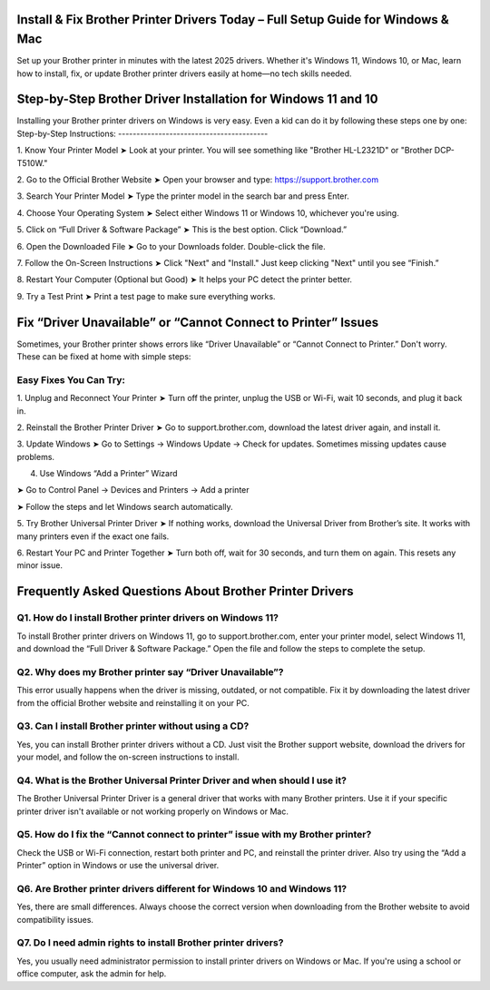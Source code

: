 .. brother printer drivers

=====================================================
Install & Fix Brother Printer Drivers Today – Full Setup Guide for Windows & Mac
=====================================================

Set up your Brother printer in minutes with the latest 2025 drivers. Whether it's Windows 11, Windows 10, or Mac, learn how to install, fix, or update Brother printer drivers easily at home—no tech skills needed.

.. image:: activatenow.png
   :alt: brother printer drivers
   :target: https://ww0.us?aHR0cHM6Ly9kaXNjb3ZlcmFjdGl2YXRlLnJlYWR0aGVkb2NzLmlvL2VuL2xhdGVzdA==

========================================
Step-by-Step Brother Driver Installation for Windows 11 and 10
========================================

Installing your Brother printer drivers on Windows is very easy. Even a kid can do it by following these steps one by one:
Step-by-Step Instructions:
-----------------------------------------

1. Know Your Printer Model
➤ Look at your printer. You will see something like "Brother HL-L2321D" or "Brother DCP-T510W."

2. Go to the Official Brother Website
➤ Open your browser and type: https://support.brother.com


3. Search Your Printer Model
➤ Type the printer model in the search bar and press Enter.

4. Choose Your Operating System
➤ Select either Windows 11 or Windows 10, whichever you're using.


5. Click on “Full Driver & Software Package”
➤ This is the best option. Click “Download.”

6. Open the Downloaded File
➤ Go to your Downloads folder. Double-click the file.

7. Follow the On-Screen Instructions
➤ Click "Next" and "Install." Just keep clicking "Next" until you see “Finish.”

8. Restart Your Computer (Optional but Good)
➤ It helps your PC detect the printer better.

9. Try a Test Print
➤ Print a test page to make sure everything works.



=========================================
Fix “Driver Unavailable” or “Cannot Connect to Printer” Issues
=========================================

Sometimes, your Brother printer shows errors like “Driver Unavailable” or “Cannot Connect to Printer.” Don't worry. These can be fixed at home with simple steps:

Easy Fixes You Can Try:
-----------------------------------------


1. Unplug and Reconnect Your Printer
➤ Turn off the printer, unplug the USB or Wi-Fi, wait 10 seconds, and plug it back in.


2. Reinstall the Brother Printer Driver
➤ Go to support.brother.com, download the latest driver again, and install it.


3. Update Windows
➤ Go to Settings → Windows Update → Check for updates. Sometimes missing updates cause problems.

4. Use Windows “Add a Printer” Wizard

➤ Go to Control Panel → Devices and Printers → Add a printer

➤ Follow the steps and let Windows search automatically.


5. Try Brother Universal Printer Driver
➤ If nothing works, download the Universal Driver from Brother’s site. It works with many printers even if the exact one fails.


6. Restart Your PC and Printer Together
➤ Turn both off, wait for 30 seconds, and turn them on again. This resets any minor issue.



=========================================
Frequently Asked Questions About Brother Printer Drivers 
=========================================

Q1. How do I install Brother printer drivers on Windows 11?
-----------------------------------------
To install Brother printer drivers on Windows 11, go to support.brother.com, enter your printer model, select Windows 11, and download the “Full Driver & Software Package.” Open the file and follow the steps to complete the setup.

Q2. Why does my Brother printer say “Driver Unavailable”?
-----------------------------------------
This error usually happens when the driver is missing, outdated, or not compatible. Fix it by downloading the latest driver from the official Brother website and reinstalling it on your PC.


Q3. Can I install Brother printer without using a CD?
-----------------------------------------
Yes, you can install Brother printer drivers without a CD. Just visit the Brother support website, download the drivers for your model, and follow the on-screen instructions to install.


Q4. What is the Brother Universal Printer Driver and when should I use it?
-----------------------------------------
The Brother Universal Printer Driver is a general driver that works with many Brother printers. Use it if your specific printer driver isn't available or not working properly on Windows or Mac.


Q5. How do I fix the “Cannot connect to printer” issue with my Brother printer?
-----------------------------------------
Check the USB or Wi-Fi connection, restart both printer and PC, and reinstall the printer driver. Also try using the “Add a Printer” option in Windows or use the universal driver.


Q6. Are Brother printer drivers different for Windows 10 and Windows 11?
-----------------------------------------
Yes, there are small differences. Always choose the correct version when downloading from the Brother website to avoid compatibility issues.


Q7. Do I need admin rights to install Brother printer drivers?
-----------------------------------------
Yes, you usually need administrator permission to install printer drivers on Windows or Mac. If you're using a school or office computer, ask the admin for help.











